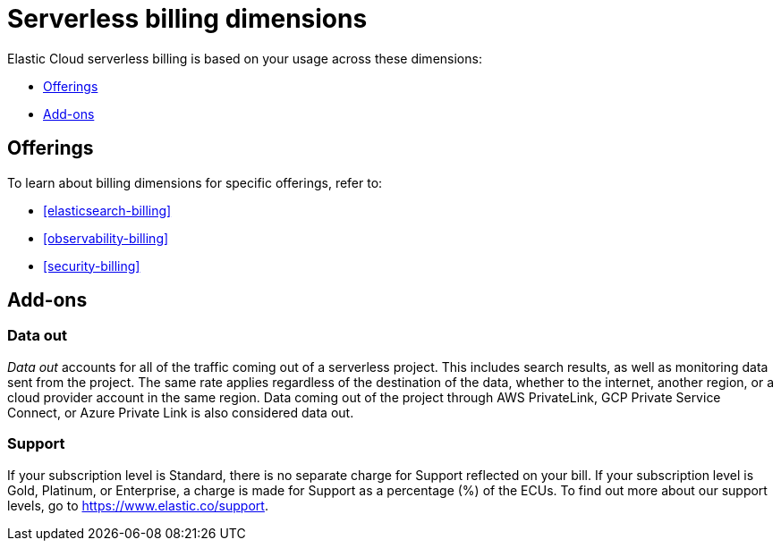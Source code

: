 [[general-serverless-billing]]
= Serverless billing dimensions

// :description: Understand how usage affects serverless pricing.
// :keywords: serverless, general, billing, pricing model

Elastic Cloud serverless billing is based on your usage across these dimensions:

* <<offerings,Offerings>>
* <<add-ons,Add-ons>>

[discrete]
[[offerings]]
== Offerings

To learn about billing dimensions for specific offerings, refer to:

* <<elasticsearch-billing>>
* <<observability-billing>>
* <<security-billing>>

[discrete]
[[add-ons]]
== Add-ons

[discrete]
[[general-serverless-billing-data-out]]
=== Data out

_Data out_ accounts for all of the traffic coming out of a serverless project.
This includes search results, as well as monitoring data sent from the project.
The same rate applies regardless of the destination of the data, whether to the internet,
another region, or a cloud provider account in the same region.
Data coming out of the project through AWS PrivateLink, GCP Private Service Connect,
or Azure Private Link is also considered data out.

[discrete]
[[general-serverless-billing-support]]
=== Support

If your subscription level is Standard, there is no separate charge for Support reflected on your bill.
If your subscription level is Gold, Platinum, or Enterprise, a charge is made for Support as a percentage (%) of the ECUs.
To find out more about our support levels, go to https://www.elastic.co/support[https://www.elastic.co/support].
